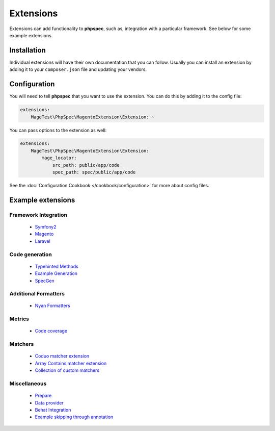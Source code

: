 Extensions
==========

Extensions can add functionality to **phpspec**, such as, integration with
a particular framework. See below for some example extensions.

Installation
------------

Individual extensions will have their own documentation that you can follow.
Usually you can install an extension by adding it to your ``composer.json``
file and updating your vendors.

Configuration
-------------

You will need to tell **phpspec** that you want to use the extension. You
can do this by adding it to the config file:

.. code-block:: yaml

    extensions:
        MageTest\PhpSpec\MagentoExtension\Extension: ~

You can pass options to the extension as well:

.. code-block:: yaml

    extensions:
        MageTest\PhpSpec\MagentoExtension\Extension:
            mage_locator:
                src_path: public/app/code
                spec_path: spec/public/app/code

See the :doc:`Configuration Cookbook </cookbook/configuration>` for more about config files.

Example extensions
------------------

Framework Integration
~~~~~~~~~~~~~~~~~~~~~

 * `Symfony2 <https://github.com/phpspec/Symfony2Extension>`_
 * `Magento <https://github.com/MageTest/MageSpec>`_
 * `Laravel <https://github.com/BenConstable/phpspec-laravel>`_

Code generation
~~~~~~~~~~~~~~~

 * `Typehinted Methods <https://github.com/ciaranmcnulty/phpspec-typehintedmethods>`_
 * `Example Generation <https://github.com/richardmiller/ExemplifyExtension>`_
 * `SpecGen <https://github.com/memio/spec-gen>`_

Additional Formatters
~~~~~~~~~~~~~~~~~~~~~

 * `Nyan Formatters <https://github.com/phpspec/nyan-formatters>`_

Metrics
~~~~~~~

 * `Code coverage <https://github.com/henrikbjorn/PhpSpecCodeCoverageExtension>`_

Matchers
~~~~~~~~

 * `Coduo matcher extension <https://github.com/coduo/phpspec-matcher-extension>`_
 * `Array Contains matcher extension <https://github.com/jameshalsall/phpspec-array-contains-matchers>`_
 * `Collection of custom matchers <https://github.com/karriereat/phpspec-matchers>`_

Miscellaneous
~~~~~~~~~~~~~

 * `Prepare <https://github.com/coduo/phpspec-prepare-extension>`_
 * `Data provider <https://github.com/coduo/phpspec-data-provider-extension>`_
 * `Behat Integration <https://github.com/richardmiller/BehatSpec>`_
 * `Example skipping through annotation <https://github.com/akeneo/PhpSpecSkipExampleExtension>`_
